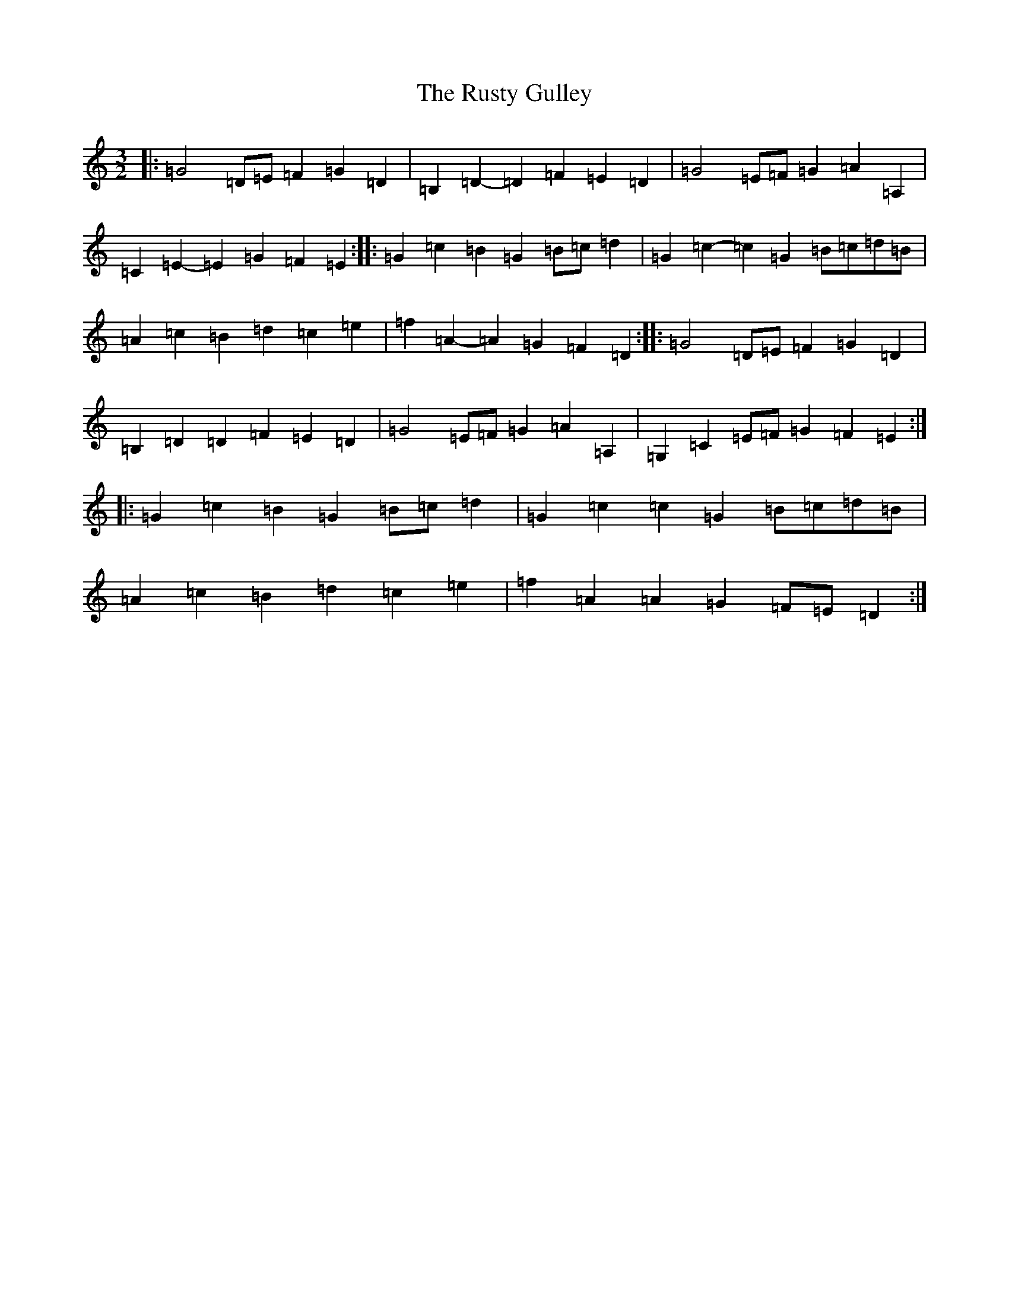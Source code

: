 X: 18673
T: Rusty Gulley, The
S: https://thesession.org/tunes/1208#setting20971
Z: G Major
R: three-two
M: 3/2
L: 1/8
K: C Major
|:=G4=D=E=F2=G2=D2|=B,2=D2-=D2=F2=E2=D2|=G4=E=F=G2=A2=A,2|=C2=E2-=E2=G2=F2=E2:||:=G2=c2=B2=G2=B=c=d2|=G2=c2-=c2=G2=B=c=d=B|=A2=c2=B2=d2=c2=e2|=f2=A2-=A2=G2=F2=D2:||:=G4=D=E=F2=G2=D2|=B,2=D2=D2=F2=E2=D2|=G4=E=F=G2=A2=A,2|=G,2=C2=E=F=G2=F2=E2:||:=G2=c2=B2=G2=B=c=d2|=G2=c2=c2=G2=B=c=d=B|=A2=c2=B2=d2=c2=e2|=f2=A2=A2=G2=F=E=D2:|